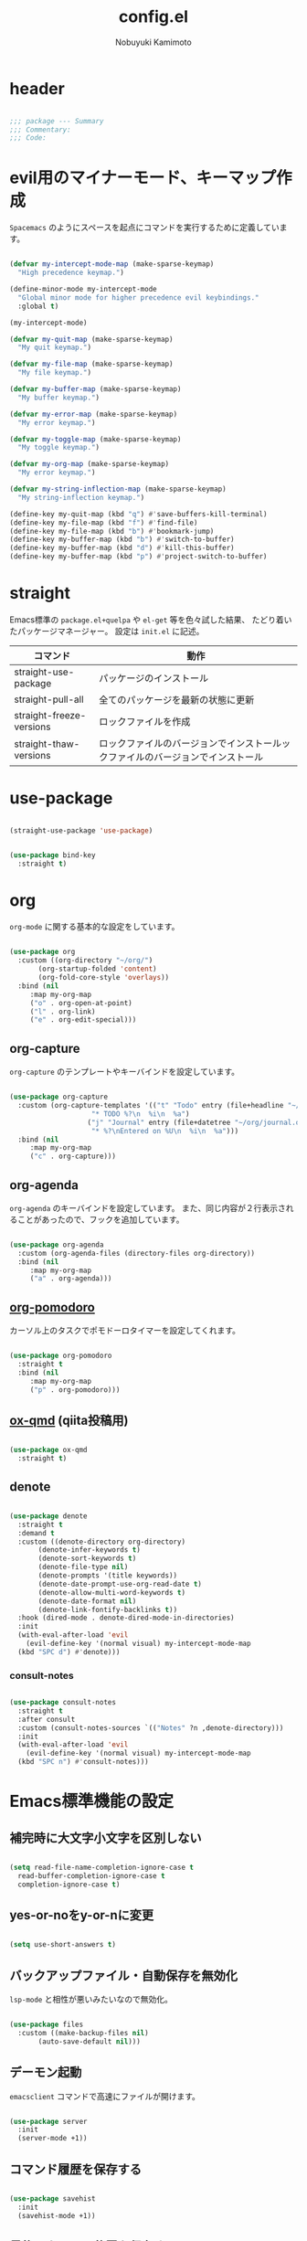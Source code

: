 #+TITLE: config.el
#+AUTHOR: Nobuyuki Kamimoto

* header

#+begin_src emacs-lisp :tangle yes

  ;;; package --- Summary
  ;;; Commentary:
  ;;; Code:

#+end_src

* evil用のマイナーモード、キーマップ作成

~Spacemacs~ のようにスペースを起点にコマンドを実行するために定義しています。

#+begin_src emacs-lisp :tangle yes

  (defvar my-intercept-mode-map (make-sparse-keymap)
    "High precedence keymap.")

  (define-minor-mode my-intercept-mode
    "Global minor mode for higher precedence evil keybindings."
    :global t)

  (my-intercept-mode)

  (defvar my-quit-map (make-sparse-keymap)
    "My quit keymap.")

  (defvar my-file-map (make-sparse-keymap)
    "My file keymap.")

  (defvar my-buffer-map (make-sparse-keymap)
    "My buffer keymap.")

  (defvar my-error-map (make-sparse-keymap)
    "My error keymap.")

  (defvar my-toggle-map (make-sparse-keymap)
    "My toggle keymap.")

  (defvar my-org-map (make-sparse-keymap)
    "My error keymap.")

  (defvar my-string-inflection-map (make-sparse-keymap)
    "My string-inflection keymap.")

  (define-key my-quit-map (kbd "q") #'save-buffers-kill-terminal)
  (define-key my-file-map (kbd "f") #'find-file)
  (define-key my-file-map (kbd "b") #'bookmark-jump)
  (define-key my-buffer-map (kbd "b") #'switch-to-buffer)
  (define-key my-buffer-map (kbd "d") #'kill-this-buffer)
  (define-key my-buffer-map (kbd "p") #'project-switch-to-buffer)

#+end_src

* straight

Emacs標準の ~package.el+quelpa~ や ~el-get~ 等を色々試した結果、
たどり着いたパッケージマネージャー。
設定は ~init.el~ に記述。

| コマンド                  | 動作                                                                      |
|--------------------------+--------------------------------------------------------------------------|
| straight-use-package     | パッケージのインストール                                                   |
| straight-pull-all        | 全てのパッケージを最新の状態に更新                                          |
| straight-freeze-versions | ロックファイルを作成                                                       |
| straight-thaw-versions   | ロックファイルのバージョンでインストールックファイルのバージョンでインストール |

* use-package

#+begin_src emacs-lisp :tangle yes

  (straight-use-package 'use-package)

#+end_src

#+begin_src emacs-lisp :tangle yes

  (use-package bind-key
    :straight t)

#+end_src

* org

~org-mode~ に関する基本的な設定をしています。

#+begin_src emacs-lisp :tangle yes

  (use-package org
    :custom ((org-directory "~/org/")
	     (org-startup-folded 'content)
	     (org-fold-core-style 'overlays))
    :bind (nil
	   :map my-org-map
	   ("o" . org-open-at-point)
	   ("l" . org-link)
	   ("e" . org-edit-special)))

#+end_src

** org-capture

~org-capture~ のテンプレートやキーバインドを設定しています。

#+begin_src emacs-lisp :tangle yes

  (use-package org-capture
    :custom (org-capture-templates '(("t" "Todo" entry (file+headline "~/org/notes.org" "Tasks")
				      "* TODO %?\n  %i\n  %a")
				     ("j" "Journal" entry (file+datetree "~/org/journal.org")
				      "* %?\nEntered on %U\n  %i\n  %a")))
    :bind (nil
	   :map my-org-map
	   ("c" . org-capture)))

#+end_src

** org-agenda

~org-agenda~ のキーバインドを設定しています。
また、同じ内容が２行表示されることがあったので、フックを追加しています。

#+begin_src emacs-lisp :tangle yes

  (use-package org-agenda
    :custom (org-agenda-files (directory-files org-directory))
    :bind (nil
	   :map my-org-map
	   ("a" . org-agenda)))

#+end_src

** [[https://github.com/marcinkoziej/org-pomodoro][org-pomodoro]]

カーソル上のタスクでポモドーロタイマーを設定してくれます。

#+begin_src emacs-lisp :tangle yes

  (use-package org-pomodoro
    :straight t
    :bind (nil
	   :map my-org-map
	   ("p" . org-pomodoro)))

#+end_src

** [[https://github.com/0x60df/ox-qmd][ox-qmd]] (qiita投稿用)

#+begin_src emacs-lisp :tangle yes

  (use-package ox-qmd
    :straight t)

#+end_src

** denote

#+begin_src emacs-lisp :tangle yes

  (use-package denote
    :straight t
    :demand t
    :custom ((denote-directory org-directory)
	     (denote-infer-keywords t)
	     (denote-sort-keywords t)
	     (denote-file-type nil)
	     (denote-prompts '(title keywords))
	     (denote-date-prompt-use-org-read-date t)
	     (denote-allow-multi-word-keywords t)
	     (denote-date-format nil)
	     (denote-link-fontify-backlinks t))
    :hook (dired-mode . denote-dired-mode-in-directories)
    :init
    (with-eval-after-load 'evil
      (evil-define-key '(normal visual) my-intercept-mode-map
	(kbd "SPC d") #'denote)))

#+end_src

*** consult-notes

#+begin_src emacs-lisp :tangle yes

  (use-package consult-notes
    :straight t
    :after consult
    :custom (consult-notes-sources `(("Notes" ?n ,denote-directory)))
    :init
    (with-eval-after-load 'evil
      (evil-define-key '(normal visual) my-intercept-mode-map
	(kbd "SPC n") #'consult-notes)))

#+end_src

* Emacs標準機能の設定

** 補完時に大文字小文字を区別しない

#+begin_src emacs-lisp :tangle yes

  (setq read-file-name-completion-ignore-case t
	read-buffer-completion-ignore-case t
	completion-ignore-case t)

#+end_src

** yes-or-noをy-or-nに変更

#+begin_src emacs-lisp :tangle yes

  (setq use-short-answers t)

#+end_src

** バックアップファイル・自動保存を無効化

~lsp-mode~ と相性が悪いみたいなので無効化。

#+begin_src emacs-lisp :tangle yes

  (use-package files
    :custom ((make-backup-files nil)
	     (auto-save-default nil)))

#+end_src

** デーモン起動

~emacsclient~ コマンドで高速にファイルが開けます。

#+begin_src emacs-lisp :tangle yes

  (use-package server
    :init
    (server-mode +1))

#+end_src

** コマンド履歴を保存する

#+begin_src emacs-lisp :tangle yes

  (use-package savehist
    :init
    (savehist-mode +1))

#+end_src

** 最後のカーソル位置を保存する

#+begin_src emacs-lisp :tangle yes

  (use-package saveplace
    :init
    (save-place-mode +1))

#+end_src

** ファイルの閲覧履歴を保存する

#+begin_src emacs-lisp :tangle yes

  (use-package recentf
    :custom (recentf-max-saved-items 200)
    :init
    (recentf-mode +1))

#+end_src

** 対応括弧を強調表示

#+begin_src emacs-lisp :tangle yes

  (use-package paren
    :init
    (show-paren-mode +1))

#+end_src

** 括弧の補完

#+begin_src emacs-lisp :tangle yes

  (use-package elec-pair
    :init
    (electric-pair-mode +1))

#+end_src

** 現在行を強調表示

#+begin_src emacs-lisp :tangle yes

  (use-package hl-line
    :init
    (global-hl-line-mode +1))

#+end_src

** 他プロセスの編集をバッファに反映

#+begin_src emacs-lisp :tangle yes

  (use-package autorevert
    :init
    (global-auto-revert-mode +1))

#+end_src

** 行番号の表示

#+begin_src emacs-lisp :tangle yes

  (use-package display-line-numbers
    :init
    (global-display-line-numbers-mode +1))

#+end_src

** カーソル上の関数名等をモードラインに表示

#+begin_src emacs-lisp :tangle yes

  (use-package which-func
    :init
    (which-function-mode +1))

#+end_src

** メニューバーを無効化

#+begin_src emacs-lisp :tangle yes

  (use-package menu-bar
    :init
    (menu-bar-mode -1))

#+end_src

** ツールバーを無効化

#+begin_src emacs-lisp :tangle yes

  (use-package tool-bar
    :init
    (tool-bar-mode -1))

#+end_src

** スクロールバーの無効化

#+begin_src emacs-lisp :tangle yes

  (use-package scroll-bar
    :init
    (scroll-bar-mode -1))

#+end_src

* 文字コード

#+begin_src emacs-lisp :tangle yes

  (use-package mule
    :config
    (set-language-environment "Japanese")
    (prefer-coding-system 'utf-8))

  (use-package mule
    :if (eq system-type 'windows-nt)
    :config
    (set-file-name-coding-system 'cp932)
    (set-keyboard-coding-system 'cp932)
    (set-terminal-coding-system 'cp932))

#+end_src

** shift-jisよりcp932を優先

#+begin_src emacs-lisp :tangle yes

  (use-package coding
    :if (eq system-type 'windows-nt)
    :init
    (set-coding-system-priority 'utf-8
				'euc-jp
				'iso-2022-jp
				'cp932))

#+end_src

* whitespace

末尾のスペースやタブを可視化することができます。
~highlight-indent-guides~ と相性が悪いのでタブは可視化していません。

#+begin_src emacs-lisp :tangle yes

  (use-package whitespace
    :custom (whitespace-style '(face trailing))
    :init
    (global-whitespace-mode +1))

#+end_src

* IME

Emacsは~C-\~で日本語入力を切り替えることができますが、
デフォルトだとあまり補完が賢くないのでOSに合わせて導入します。

** [[https://github.com/trueroad/tr-emacs-ime-module][tr-ime]]

#+begin_src emacs-lisp :tangle yes

  (use-package tr-ime
    :straight t
    :if (eq system-type 'windows-nt)
    :custom (default-input-method "W32-IME")
    :init
    (tr-ime-standard-install)
    (w32-ime-initialize))

#+end_src

** mozc

[[https://www.kkaneko.jp/tools/server/mozc.html][日本語変換 Mozc の設定，emacs 用の Mozc の設定（Ubuntu 上）]] を参考にしています。

*** 必要なパッケージを導入

#+begin_src shell :tangle no

  sudo apt install fcitx-libs-dev
  sudo apt install emacs-mozc
  fcitx-config-gtk

#+end_src

*** Emacs側の設定

#+begin_src emacs-lisp :tangle yes

  (use-package mozc
    :straight t
    :if (eq system-type 'gnu/linux)
    :custom (default-input-method "japanese-mozc"))

#+end_src

* フォントの設定

私は [[https://github.com/protesilaos/fontaine][fontaine]] を使用してフォントを設定しています。

#+begin_src emacs-lisp :tangle yes

  (use-package fontaine
    :straight t
    :demand t
    :hook (kill-emacs . fontaine-store-latest-preset)
    :init
    (cond ((eq system-type 'gnu/linux)
	   (setq fontaine-presets
		 '((regular
		    :default-family "VLゴシック"
		    :default-height 100
		    :fixed-pitch-family "VLゴシック"
		    :variable-pitch-family "VLPゴシック"
		    :italic-family "VLゴシック"
		    :line-spacing 1)
		   (large
		    :default-family "VLゴシック"
		    :default-height 150
		    :variable-pitch-family "VLPゴシック"
		    :line-spacing 1))))

	  ((eq system-type 'windows-nt)
	   (setq fontaine-presets
		 '((regular
		    :default-family "BIZ UDゴシック"
		    :default-height 100
		    :fixed-pitch-family "BIZ UDゴシック"
		    :variable-pitch-family "BIZ UDPゴシック"
		    :italic-family "BIZ UDゴシック"
		    :line-spacing 1)
		   (large
		    :default-family "BIZ UDゴシック"
		    :default-height 150
		    :variable-pitch-family "BIZ UDPゴシック"
		    :line-spacing 1)))))

    ;; Recover last preset or fall back to desired style from
    ;; ~fontaine-presets'.
    (fontaine-set-preset (or (fontaine-restore-latest-preset) 'regular)))

#+end_src

* modeline

** [[https://github.com/TeMPOraL/nyan-mode][nyan-mode]]

バッファー上での位置をニャンキャットが教えてくれるパッケージです。
マウスでクリックすると大体の位置にジャンプもできます。

#+begin_src emacs-lisp :tangle yes

  (use-package nyan-mode
    :straight t
    :custom ((nyan-animate-nyancat t)
	     (nyan-bar-length 24))
    :init
    (nyan-mode +1))

#+end_src

** doom-modeline

#+begin_src emacs-lisp :tangle yes

  (use-package doom-modeline
    :straight t
    :init
    (doom-modeline-mode +1))

#+end_src

* [[https://github.com/emacs-evil/evil][evil]]

VimキーバインドをEmacs上で実現してくれるパッケージです。

#+begin_src emacs-lisp :tangle yes

  (use-package evil
    :straight t
    :custom ((evil-want-keybinding nil)
	     (evil-symbol-word-search t)
	     (evil-kill-on-visual-paste nil))
    :init
    (evil-mode +1)

    :config
    (dolist (state '(normal visual insert))
      (evil-make-intercept-map
       ;; NOTE: This requires an evil version from 2018-03-20 or later
       (evil-get-auxiliary-keymap my-intercept-mode-map state t t)
       state))

    (evil-define-key '(normal visual) my-intercept-mode-map
      (kbd "SPC SPC") 'execute-extended-command
      (kbd "SPC s") `("search" . ,search-map)
      (kbd "SPC g") `("goto" . ,goto-map)
      (kbd "SPC q") `("quit" . ,my-quit-map)
      (kbd "SPC f") `("file" . ,my-file-map)
      (kbd "SPC b") `("buffer" . ,my-buffer-map)
      (kbd "SPC e") `("error" . ,my-error-map)
      (kbd "SPC t") `("toggle" . ,my-toggle-map)
      (kbd "SPC o") `("org" . ,my-org-map)
      (kbd "SPC c") `("string-inflection" . ,my-string-inflection-map)
      (kbd "SPC 5") `("C-x 5" . ,ctl-x-5-map)
      (kbd "SPC 0") 'delete-window
      (kbd "SPC 1") 'delete-other-windows
      (kbd "SPC 2") 'split-window-below
      (kbd "SPC 3") 'split-window-right
      (kbd "SPC 4") 'switch-to-buffer-other-window
      (kbd "SPC 5") 'ctl-x-5-prefix
      (kbd "SPC w") 'evil-window-next
      (kbd "SPC W") 'other-frame))

#+end_src

** [[https://github.com/emacs-evil/evil-collection][evil-collection]]

各モードのキーバインドを自動的に設定してくれます。

#+begin_src emacs-lisp :tangle yes

  (use-package evil-collection
    :straight t
    :after evil
    :init
    (evil-collection-init))

#+end_src

** [[https://github.com/linktohack/evil-commentary][evil-commentary]]

~gc~ でコメントアウトしてくれるパッケージです。

#+begin_src emacs-lisp :tangle yes

  (use-package evil-commentary
    :straight t
    :after evil
    :init
    (evil-commentary-mode +1))

#+end_src

** [[https://github.com/emacs-evil/evil-surround][evil-surround]]

選択中に ~S~ を入力して任意の文字を入力すると囲んでくれるパッケージです。
- （例１） aaaを選択中に ~S(~
aaa -> ( aaa )

- （例２） aaaを選択中に ~S)~
aaa -> (aaa)

#+begin_src emacs-lisp :tangle yes

  (use-package evil-surround
    :straight t
    :after evil
    :init
    (global-evil-surround-mode +1))

#+end_src

** [[https://github.com/redguardtoo/evil-matchit][evil-matchit]]

~%~ でHTMLのタグ間をジャンプしてくれるようになります。

#+begin_src emacs-lisp :tangle yes

  (use-package evil-matchit
    :straight t
    :after evil
    :init
    (global-evil-matchit-mode +1))

#+end_src

** [[https://github.com/Somelauw/evil-org-mode][evil-org]]

~org-agenda~ 等のorg系の特殊なモードでキーバインドを設定してくれます。

#+begin_src emacs-lisp :tangle yes

  (use-package evil-org
    :straight t
    :after evil
    :hook (org-mode . evil-org-mode)
    :config
    (require 'evil-org-agenda)
    (evil-org-set-key-theme '(navigation insert textobjects additional calendar))
    (evil-org-agenda-set-keys))

#+end_src

** [[https://github.com/edkolev/evil-lion][evil-lion]]

~gl~ ~gL~ で整列してくれます。

#+begin_src emacs-lisp :tangle yes

  (use-package evil-lion
    :straight t
    :after evil
    :init
    (evil-lion-mode +1))

#+end_src

* fussy

#+begin_src emacs-lisp :tangle yes

  (use-package fussy
    :straight t
    :custom ((completion-styles '(fussy))
	     (completion-category-defaults nil)
	     (completion-category-overrides nil)
	     (fussy-use-cache t)
	     (fussy-filter-fn #'fussy-filter-default)
	     (fussy-default-regex-fn #'fussy-pattern-flex-2))
    :config
    (with-eval-after-load 'fuz-bin
      (setq fussy-filter-fn #'fussy-fuz-bin-score))

    (with-eval-after-load 'prescient
      (setq fussy-compare-same-score-fn #'fussy-strlen<))

    (with-eval-after-load 'company
      (defun j-company-capf (f &rest args)
	"Manage `completion-styles'."
	(let ((fussy-max-candidate-limit 5000)
	      (fussy-default-regex-fn 'fussy-pattern-first-letter)
	      (fussy-prefer-prefix nil))
	  (apply f args)))
      (advice-add 'company-auto-begin :before #'fussy-wipe-cache)
      (advice-add 'company-capf :around 'j-company-capf)))

#+end_src

* fuz-bin

#+begin_src emacs-lisp :tangle no

  (use-package fuz-bin
    :straight (:repo "jcs-elpa/fuz-bin" :fetcher github :files (:defaults "bin"))
    :init
    (fuz-bin-load-dyn))

#+end_src

* prescient

~prescient-persist-mode~ で履歴を永続的に保存
※ ~require~ は必須

#+begin_src emacs-lisp :tangle yes

  (use-package prescient
    :straight t
    :config
    (prescient-persist-mode +1))

#+end_src

** [[https://github.com/radian-software/prescient.el][company-prescient]]

~prescient~ だけでは ~company~ の履歴が保存できないので、~company-prescient~ を導入します。

#+begin_src emacs-lisp :tangle yes

  (use-package company-prescient
    :straight t
    :after company
    :custom (company-prescient-sort-length-enable nil)
    :init
    (company-prescient-mode +1))

#+end_src

** vertico-prescient

~vertico~ に ~prescient~ を適用させています。（[[https://github.com/minad/vertico/wiki#using-prescientel][参考]]）

#+begin_src emacs-lisp :tangle yes

  (use-package vertico-prescient
    :straight t
    :after vertico
    :custom ((vertico-prescient-override-sorting t)
	     (vertico-prescient-completion-styles '(fussy basic)))
    :init
    (vertico-prescient-mode +1))

#+end_src

* company

入力補完用のパッケージです。

#+begin_src emacs-lisp :tangle yes

  (use-package company
    :straight t
    :custom ((company-minimum-prefix-length 1)
	     (company-idle-delay 0)
	     (company-require-match nil)
	     (company-tooltip-align-annotations t)
	     (company-dabbrev-other-buffers nil)
	     (company-dabbrev-downcase nil)
	     (company-dabbrev-ignore-case nil))
    :bind (([remap indent-for-tab-command] . company-indent-or-complete-common)
	   ([remap c-indent-line-or-region] . company-indent-or-complete-common))
    :init
    (global-company-mode +1))

#+end_src

** company-posframe

#+begin_src emacs-lisp :tangle yes

  (use-package company-posframe
    :straight t
    :after company
    :init
    (company-posframe-mode +1))

#+end_src

** [[https://github.com/zk-phi/company-dwim][company-dwim]]

~company~ の挙動を ~ac-dwim~ のように変えてくれるパッケージです。
私は ~tng~ のような挙動にしたかったので、forkして一部修正して使っています。

#+begin_src emacs-lisp :tangle yes

  (use-package company-dwim
    :straight (company-dwim :type git :host github :repo "nobuyuki86/company-dwim")
    :after company
    :custom (company-selection-default nil)
    :bind (([remap company-select-next] . company-dwim-select-next)
	   ([remap company-select-previous] . company-dwim-select-previous)
	   :map company-active-map
	   ("RET" . company-dwim-complete-or-newline)
	   ("<return>" . company-dwim-complete-or-newline)
	   ("TAB" . company-dwim-select-next)
	   ("<tab>" . company-dwim-select-next)
	   ("S-TAB" . company-dwim-select-previous)
	   ("<backtab>" . company-dwim-select-previous))
    :config
    (add-to-list 'company-frontends 'company-dwim-frontend t)
    (delq 'company-preview-if-just-one-frontend company-frontends))

#+end_src

** [[https://github.com/zk-phi/company-anywhere][company-anywhere]]

通常 ~company~ は途中から入力しても補完候補が表示されませんが、
こちらのパッケージで補完候補が表示されるようになります。

#+begin_src emacs-lisp :tangle yes

  (use-package company-anywhere
    :straight (company-anywhere :type git :host github :repo "zk-phi/company-anywhere")
    :after company)

#+end_src

** [[https://github.com/TommyX12/company-tabnine][company-tabnine]]

~tabnine~ を利用できるようにするパッケージです。

#+begin_src emacs-lisp :tangle yes

  (use-package company-tabnine
    :straight (company-tabnine :type git :host github :repo "karta0807913/company-tabnine")
    :after company
    :config
    (add-to-list 'company-backends '(:separate company-capf company-yasnippet company-tabnine company-dabbrev)))

#+end_src

* [[https://github.com/minad/vertico][vertico]]

~helm~ や ~ivy~ よりも補完インタフェース新しくシンプルな補完パッケージです。

#+begin_src emacs-lisp :tangle yes

  (use-package vertico
    :straight t
    :custom (vertico-cycle t)
    :init
    (vertico-mode +1)

    :config
    ;; Add prompt indicator to ~completing-read-multiple'.
    ;; We display [CRM<separator>], e.g., [CRM,] if the separator is a comma.
    (defun crm-indicator (args)
      (cons (format "[CRM%s] %s"
		    (replace-regexp-in-string
		     "\\~\\[.*?]\\*\\|\\[.*?]\\*\\'" ""
		     crm-separator)
		    (car args))
	    (cdr args)))
    (advice-add #'completing-read-multiple :filter-args #'crm-indicator)

    ;; Do not allow the cursor in the minibuffer prompt
    (setq minibuffer-prompt-properties
	  '(read-only t cursor-intangible t face minibuffer-prompt))
    (add-hook 'minibuffer-setup-hook #'cursor-intangible-mode)

    ;; Emacs 28: Hide commands in M-x which do not work in the current mode.
    ;; Vertico commands are hidden in normal buffers.
    (setq read-extended-command-predicate
	  #'command-completion-default-include-p)

    ;; Enable recursive minibuffers
    (setq enable-recursive-minibuffers t)

    (with-eval-after-load 'consult
      ;; Use ~consult-completion-in-region' if Vertico is enabled.
      ;; Otherwise use the default ~completion--in-region' function.
      (setq completion-in-region-function
	    (lambda (&rest args)
	      (apply (if vertico-mode
			 #'consult-completion-in-region
		       #'completion--in-region)
		     args)))))

#+end_src

** vertico-repeat

~verito~ の拡張機能の一つで直前のコマンドを再度表示します。

#+begin_src emacs-lisp :tangle yes

  (use-package vertico-repeat
    :after vertico
    :load-path "straight/build/vertico/extensions/"
    :hook (minibuffer-setup . vertico-repeat-save)
    :init
    (with-eval-after-load 'evil
      (evil-define-key '(normal visual) my-intercept-mode-map
	(kbd "SPC z") 'vertico-repeat)))

#+end_src

** vertico-directory

~verito~ の拡張機能の一つで ~find-file~ 等、ファイルやディレクトリの操作を良くします。

#+begin_src emacs-lisp :tangle yes

  (use-package vertico-directory
    :after vertico
    :load-path "straight/build/vertico/extensions/"
    :bind (nil
	   :map vertico-map
	   ("<backspace>" . vertico-directory-delete-char)))

#+end_src

* [[https://github.com/minad/consult][consult]]

~vertico~ や ~selectrum~ で利用できる便利なコマンドを提供してくれます。

#+begin_src emacs-lisp :tangle yes

  ;; Example configuration for Consult
  (use-package consult
    :straight t
    ;; Replace bindings. Lazily loaded due by `use-package'.
    :bind (;; C-c bindings (mode-specific-map)
	   ("C-c h" . consult-history)
	   ("C-c m" . consult-mode-command)
	   ("C-c k" . consult-kmacro)
	   ;; C-x bindings (ctl-x-map)
	   ("C-x M-:" . consult-complex-command)     ;; orig. repeat-complex-command
	   ([remap switch-to-buffer] . consult-buffer)                ;; orig. switch-to-buffer
	   ([remap switch-to-buffer-other-window] . consult-buffer-other-window) ;; orig. switch-to-buffer-other-window
	   ([remap switch-to-buffer-other-frame] . consult-buffer-other-frame)  ;; orig. switch-to-buffer-other-frame
	   ([remap bookmark-jump] . consult-bookmark)            ;; orig. bookmark-jump
	   ([remap project-switch-to-buffer] . consult-project-buffer)      ;; orig. project-switch-to-buffer
	   ;; Custom M-# bindings for fast register access
	   ("M-#" . consult-register-load)
	   ("M-'" . consult-register-store)          ;; orig. abbrev-prefix-mark (unrelated)
	   ("C-M-#" . consult-register)
	   ;; Other custom bindings
	   ("M-y" . consult-yank-pop)                ;; orig. yank-pop
	   ("<help> a" . consult-apropos)            ;; orig. apropos-command
	   :map goto-map
	   ("e" . consult-compile-error)
	   ("f" . consult-flymake)               ;; Alternative: consult-flycheck
	   ("g" . consult-goto-line)             ;; orig. goto-line
	   ("M-g" . consult-goto-line)           ;; orig. goto-line
	   ("o" . consult-outline)               ;; Alternative: consult-org-heading
	   ("m" . consult-mark)
	   ("k" . consult-global-mark)
	   ("i" . consult-imenu)
	   ("I" . consult-imenu-multi)
	   :map search-map
	   ("d" . consult-find)
	   ("D" . consult-locate)
	   ("g" . consult-grep)
	   ("G" . consult-git-grep)
	   ("r" . consult-ripgrep)
	   ("R" . consult-ripgrep-current-directory)
	   ("l" . consult-line)
	   ("L" . consult-line-multi)
	   ("m" . consult-multi-occur)
	   ("k" . consult-keep-lines)
	   ("u" . consult-focus-lines)
	   ("e" . consult-isearch-history)
	   :map isearch-mode-map
	   ("M-e" . consult-isearch-history)         ;; orig. isearch-edit-string
	   ("M-s e" . consult-isearch-history)       ;; orig. isearch-edit-string
	   ("M-s l" . consult-line)                  ;; needed by consult-line to detect isearch
	   ("M-s L" . consult-line-multi)            ;; needed by consult-line to detect isearch
	   ;; Minibuffer history
	   :map minibuffer-local-map
	   ("M-s" . consult-history)                 ;; orig. next-matching-history-element
	   ("M-r" . consult-history))                ;; orig. previous-matching-history-element

    ;; Enable automatic preview at point in the *Completions* buffer. This is
    ;; relevant when you use the default completion UI.
    :hook (completion-list-mode . consult-preview-at-point-mode)

    ;; The :init configuration is always executed (Not lazy)
    :init

    ;; Optionally configure the register formatting. This improves the register
    ;; preview for `consult-register', `consult-register-load',
    ;; `consult-register-store' and the Emacs built-ins.
    (setq register-preview-delay 0.5
	  register-preview-function #'consult-register-format)

    ;; Optionally tweak the register preview window.
    ;; This adds thin lines, sorting and hides the mode line of the window.
    (advice-add #'register-preview :override #'consult-register-window)

    ;; Use Consult to select xref locations with preview
    (setq xref-show-xrefs-function #'consult-xref
	  xref-show-definitions-function #'consult-xref)

    ;; Configure other variables and modes in the :config section,
    ;; after lazily loading the package.
    :config

    ;; Optionally configure preview. The default value
    ;; is 'any, such that any key triggers the preview.
    ;; (setq consult-preview-key 'any)
    ;; (setq consult-preview-key (kbd "M-."))
    ;; (setq consult-preview-key (list (kbd "<S-down>") (kbd "<S-up>")))
    ;; For some commands and buffer sources it is useful to configure the
    ;; :preview-key on a per-command basis using the `consult-customize' macro.
    (consult-customize
     consult-theme :preview-key '(:debounce 0.2 any)
     consult-ripgrep consult-git-grep consult-grep
     consult-bookmark consult-recent-file consult-xref
     consult--source-bookmark consult--source-file-register
     consult--source-recent-file consult--source-project-recent-file
     ;; :preview-key (kbd "M-.")
     :preview-key '(:debounce 0.4 any))

    ;; Optionally configure the narrowing key.
    ;; Both < and C-+ work reasonably well.
    (setq consult-narrow-key "<") ;; (kbd "C-+")

    ;; Optionally make narrowing help available in the minibuffer.
    ;; You may want to use `embark-prefix-help-command' or which-key instead.
    ;; (define-key consult-narrow-map (vconcat consult-narrow-key "?") #'consult-narrow-help)

    ;; By default `consult-project-function' uses `project-root' from project.el.
    ;; Optionally configure a different project root function.
    ;; There are multiple reasonable alternatives to chose from.
    ;;;; 1. project.el (the default)
    ;; (setq consult-project-function #'consult--default-project--function)
    ;;;; 2. projectile.el (projectile-project-root)
    (autoload 'projectile-project-root "projectile")
    (setq consult-project-function (lambda (_) (projectile-project-root)))
    ;;;; 3. vc.el (vc-root-dir)
    ;; (setq consult-project-function (lambda (_) (vc-root-dir)))
    ;;;; 4. locate-dominating-file
    ;; (setq consult-project-function (lambda (_) (locate-dominating-file "." ".git")))

    (defun consult-ripgrep-current-directory ()
      (interactive)
      (consult-ripgrep default-directory))
    )

#+end_src

** [[https://github.com/karthink/consult-dir][consult-dir]]

#+begin_src emacs-lisp :tangle yes

  (use-package consult-dir
    :straight t
    :bind (nil
	   :map my-file-map
	   ("d" . consult-dir)))

#+end_src

** その他

#+begin_src emacs-lisp :tangle yes

#+end_src

* [[https://github.com/minad/marginalia][marginalia]]

~vertico~ の候補に情報を追加してくれます。

#+begin_src emacs-lisp :tangle yes

  (use-package marginalia
    :straight t
    :init
    (marginalia-mode +1))

#+end_src

* [[https://github.com/oantolin/embark][embark]]

vertico の候補等に様々なアクションを提供してくれます。

#+begin_src emacs-lisp :tangle yes

  (use-package embark
    :straight t
    :bind (("C-." . embark-act)         ;; pick some comfortable binding
	   ("C-;" . embark-dwim)        ;; good alternative: M-.
	   ("C-h B" . embark-bindings)) ;; alternative for `describe-bindings'
    :init
    ;; Optionally replace the key help with a completing-read interface
    (setq prefix-help-command #'embark-prefix-help-command)

    :config
    ;; Hide the mode line of the Embark live/completions buffers
    (add-to-list 'display-buffer-alist
		 '("\\`\\*Embark Collect \\(Live\\|Completions\\)\\*"
		   nil
		   (window-parameters (mode-line-format . none)))))

#+end_src

** embark-consult

~embark~ と ~consult~ を連動させます。

#+begin_src emacs-lisp :tangle yes

  (use-package embark-consult
    :straight t
    :after consult embark
    :hook (embark-collect-mode . consult-preview-at-point-mode))

#+end_src

* [[https://github.com/joaotavora/yasnippet][yasnippet]]

スニペット機能を提供してくれます。

#+begin_src emacs-lisp :tangle yes

  (use-package yasnippet
    :straight t
    :init
    (yas-global-mode +1))

#+end_src

** [[https://github.com/AndreaCrotti/yasnippet-snippets][yasnippet-snippets]]

各言語のスニペットを提供してくれます。

#+begin_src emacs-lisp :tangle yes

  (use-package yasnippet-snippets
    :straight t
    :after yasnippet)

#+end_src

* [[https://github.com/jscheid/dtrt-indent][dtrt-indent]]

インデントを推測して、設定してくれます。

#+begin_src emacs-lisp :tangle yes

  (use-package dtrt-indent
    :straight t
    :init
    (dtrt-indent-global-mode +1))

#+end_src

* [[https://magit.vc/][magit]]

Emacs上でGitを快適に操作できるようにしてくれます。

#+begin_src emacs-lisp :tangle yes

  (use-package magit
    :straight t)

#+end_src

* [[https://github.com/dgutov/diff-hl][diff-hl]]

#+begin_src emacs-lisp :tangle yes

  (use-package diff-hl
    :straight t
    :init
    (global-diff-hl-mode +1))

#+end_src

* [[https://github.com/justbur/emacs-which-key][which-key]]

キーバインドを可視化してくれます。

#+begin_src emacs-lisp :tangle yes

  (use-package which-key
    :straight t
    :init
    (which-key-mode +1))

#+end_src

* [[https://github.com/bbatsov/projectile][projectile]]

プロジェクトに関する便利機能を提供してくれます。

#+begin_src emacs-lisp :tangle yes

  (use-package projectile
    :straight t
    :bind (nil
	   :map projectile-mode-map
	   ("C-c p" . projectile-command-map))
    :init
    (projectile-mode +1)

    :config
    (with-eval-after-load 'evil
      (evil-define-key 'normal my-intercept-mode-map
	(kbd "SPC p") `("projectile" . projectile-command-map))))

#+end_src

* [[https://www.flycheck.org/en/latest/][flycheck]]

構文チェック機能を提供してくれます。

#+begin_src emacs-lisp :tangle yes

  (use-package flycheck
    :straight t
    :bind (nil
	   :map my-error-map
	   ("l" . flycheck-list-errors)
	   ("n" . flycheck-next-error)
	   ("p" . flycheck-previous-error))
    :init
    (global-flycheck-mode +1))

#+end_src

** [[https://github.com/alexmurray/flycheck-posframe][flycheck-posframe]]

エラー内容などを ~posframe~ を使用して表示してくれます。

#+begin_src emacs-lisp :tangle yes

  (use-package flycheck-posframe
    :straight t
    :custom ((flycheck-posframe-warning-prefix "! )")
	     (flycheck-posframe-info-prefix "··· ")
	     (flycheck-posframe-error-prefix "X "))
    :hook (flycheck-mode . flycheck-posframe-mode)
    :config
    (with-eval-after-load 'company
      (add-hook 'flycheck-posframe-inhibit-functions 'company--active-p))
    (with-eval-after-load 'evil
      (add-hook 'flycheck-posframe-inhibit-functions 'evil-insert-state-p)
      (add-hook 'flycheck-posframe-inhibit-functions 'evil-replace-state-p)))

#+end_src

** [[https://github.com/minad/consult-flycheck][consult-flycheck]]

チェック内容を ~consult~ を使用して絞り込めます。

#+begin_src emacs-lisp :tangle yes

  (use-package consult-flycheck
    :straight t
    :after flycheck consult
    :bind (nil
	   :map my-error-map
	   ("e" . consult-flycheck)))

#+end_src

* [[https://www.emacswiki.org/emacs/UndoTree][undo-tree]]

編集履歴をツリー表示してくれます。

#+begin_src emacs-lisp :tangle yes

  (use-package undo-tree
    :straight t
    :custom (undo-tree-auto-save-history nil)
    :init
    (global-undo-tree-mode +1)
    :config
    (with-eval-after-load 'evil
      (evil-set-undo-system 'undo-tree)
      (evil-define-key 'normal my-intercept-mode-map
	(kbd "SPC u") 'undo-tree-visualize)))

#+end_src

* [[https://github.com/dajva/rg.el][rg]]

~ripgrep~ を利用してGrep検索してくれます。

#+begin_src emacs-lisp :tangle yes

  (use-package rg
    :straight t)

#+end_src

* [[https://github.com/Fanael/rainbow-delimiters][rainbow-delimiters]]

括弧を色付けしてくれます。

#+begin_src emacs-lisp :tangle yes

  (use-package rainbow-delimiters
    :straight t
    :hook (prog-mode . rainbow-delimiters-mode))

#+end_src

* [[https://github.com/DarthFennec/highlight-indent-guides][highlight-indent-guides]]

インデントを可視化してくれます。

#+begin_src emacs-lisp :tangle yes

  (use-package highlight-indent-guides
    :straight t
    :custom ((highlight-indent-guides-method 'character)
	     (highlight-indent-guides-character 124)
	     (highlight-indent-guides-responsive 'top))
    :bind (nil
	   :map my-toggle-map
	   ("i" . highlight-indent-guides-mode))
    :hook (prog-mode . highlight-indent-guides-mode))

#+end_src

* theme

#+begin_src emacs-lisp :tangle yes

  (with-eval-after-load 'consult
    (defadvice consult-theme (after themes-first activate)
      (with-eval-after-load 'spaceline
	(spaceline-spacemacs-theme))))

#+end_src

** [[https://protesilaos.com/emacs/modus-themes][modus-themes]]

#+begin_src emacs-lisp :tangle yes

  (use-package emacs
    :straight t
    :init
    ;; Add all your customizations prior to loading the themes
    (setq modus-themes-italic-constructs t
	  modus-themes-bold-constructs nil
	  modus-themes-region '(bg-only no-extend))
    :config
    ;; Load the theme of your choice:
    ;; (load-theme 'modus-operandi)
    (load-theme 'light-blue t)
    ;; OR (load-theme 'modus-vivendi)
    :bind ("<f5>" . modus-themes-toggle))

#+end_src

* [[https://github.com/iqbalansari/restart-emacs][restart-emacs]]

Emacsを再起動してくれます。

#+begin_src emacs-lisp :tangle yes

  (use-package restart-emacs
    :straight t
    :bind (nil
	   :map my-quit-map
	   ("r" . restart-emacs)))

#+end_src

* [[https://github.com/domtronn/all-the-icons.el][all-the-icons]]

アイコンのインストールなど、アイコンに関する機能を提供してくれます。

#+begin_src emacs-lisp :tangle yes

  (use-package all-the-icons
    :straight t
    :if (display-graphic-p))

#+end_src

** all-the-icons-completion

~vertico~ でアイコンが表示されるようになります。

#+begin_src emacs-lisp :tangle yes

  (use-package all-the-icons-completion
    :straight t
    :after all-the-icons
    :hook (marginalia-mode . all-the-icons-completion-marginalia-setup)
    :init
    (all-the-icons-completion-mode +1))

#+end_src

* [[https://github.com/magnars/expand-region.el][expand-region]]

~er/expand-region~ を押すと選択範囲をどんどん広げてくれます。

#+begin_src emacs-lisp :tangle yes

  (use-package expand-region
    :straight t
    :bind ("C-=" . er/expand-region)
    :init
    (with-eval-after-load 'evil
      (evil-define-key '(normal visual) my-intercept-mode-map
	(kbd "SPC v") 'er/expand-region)))

#+end_src

* [[https://github.com/Malabarba/beacon][beacon]]

カーソルの移動を強調表示してくれます。

#+begin_src emacs-lisp :tangle yes

  (use-package beacon
    :straight t
    :custom (beacon-color "red")
    :init
    (beacon-mode +1))

#+end_src

* [[https://github.com/emacsmirror/gcmh][gcmh]]

ウィンドウが非活性な時などにガベージコレクションを実行してくれます。

#+begin_src emacs-lisp :tangle yes

  (use-package gcmh
    :straight t
    :custom ((gcmh-idle-delay 'auto)
	     (gcmh-auto-idle-delay-factor 10)
	     (gcmh-high-cons-threshold (* 128 1024 1024)))
    :init
    (gcmh-mode +1))

#+end_src

* [[https://github.com/emacs-dashboard/emacs-dashboard][dashboard]]

起動画面をいい感じにしてくれます。

#+begin_src emacs-lisp :tangle yes

  (use-package dashboard
    :straight t
    :custom ((dashboard-center-content t)
	     (dashboard-set-heading-icons t)
	     (dashboard-set-file-icons t)
	     (dashboard-set-navigator t)
	     (dashboard-set-init-info t))
    :init
    (dashboard-setup-startup-hook))

#+end_src

* [[https://github.com/k-talo/volatile-highlights.el][volatile-highlights]]

Redo等、一部の操作を強調表示して操作がわかりやすくなります。

#+begin_src emacs-lisp :tangle yes

  (use-package volatile-highlights
    :straight t
    :init
    (volatile-highlights-mode +1))

#+end_src

* [[https://github.com/jwiegley/alert][alert]]

通知機能を利用できるようにします。
主に ~org-pomodoro~ で使用します。

#+begin_src emacs-lisp :tangle yes

  (use-package alert
    :straight t
    :custom (alert-default-style 'libnotify))

#+end_src

** [[https://github.com/gkowzan/alert-toast][alert-toast]]

Windows用の設定です。

#+begin_src emacs-lisp :tangle yes

  (use-package alert-toast
    :straight t
    :if (eq system-type 'windows-nt)
    :custom (alert-default-style 'toast))

#+end_src

* [[https://github.com/casouri/valign][valign]]

~org-mode~ や ~markdown~ のテーブル機能で日本語が含まれてもずれないようにしてくれます。

#+begin_src emacs-lisp :tangle yes

  (use-package valign
    :straight t
    :hook ((org-mode . valign-mode)
	   (markdown-mode . valign-mode)))

#+end_src

* [[https://emacs-tree-sitter.github.io/][tree-sitter]]

~tree-sitter~ をEmacsで利用できるようにします。

#+begin_src emacs-lisp :tangle yes

  (use-package tree-sitter
    :straight t
    :hook (tree-sitter-after-on . tree-sitter-hl-mode)
    :init
    (global-tree-sitter-mode +1))


#+end_src

** [[https://github.com/emacs-tree-sitter/tree-sitter-langs][tree-sitter-langs]]

#+begin_src emacs-lisp :tangle yes

  (use-package tree-sitter-langs
    :straight t)

#+end_src

* [[https://github.com/Alexander-Miller/treemacs][treemacs]]

~lsp-mode~ を利用すると一緒にインストールされます。
普段は利用しませんが、READMEをもとに設定しています。

#+begin_src emacs-lisp :tangle yes

  (use-package treemacs
    :straight t
    :defer t
    :init
    (with-eval-after-load 'winum
      (define-key winum-keymap (kbd "M-0") #'treemacs-select-window))
    :config
    (progn
      (setq treemacs-collapse-dirs                   (if treemacs-python-executable 3 0)
	    treemacs-deferred-git-apply-delay        0.5
	    treemacs-directory-name-transformer      #'identity
	    treemacs-display-in-side-window          t
	    treemacs-eldoc-display                   'simple
	    treemacs-file-event-delay                2000
	    treemacs-file-extension-regex            treemacs-last-period-regex-value
	    treemacs-file-follow-delay               0.2
	    treemacs-file-name-transformer           #'identity
	    treemacs-follow-after-init               t
	    treemacs-expand-after-init               t
	    treemacs-find-workspace-method           'find-for-file-or-pick-first
	    treemacs-git-command-pipe                ""
	    treemacs-goto-tag-strategy               'refetch-index
	    treemacs-header-scroll-indicators        '(nil . "^^^^^^")
	    treemacs-hide-dot-git-directory          t
	    treemacs-indentation                     2
	    treemacs-indentation-string              " "
	    treemacs-is-never-other-window           nil
	    treemacs-max-git-entries                 5000
	    treemacs-missing-project-action          'ask
	    treemacs-move-forward-on-expand          nil
	    treemacs-no-png-images                   nil
	    treemacs-no-delete-other-windows         t
	    treemacs-project-follow-cleanup          nil
	    treemacs-persist-file                    (expand-file-name ".cache/treemacs-persist" user-emacs-directory)
	    treemacs-position                        'left
	    treemacs-read-string-input               'from-child-frame
	    treemacs-recenter-distance               0.1
	    treemacs-recenter-after-file-follow      nil
	    treemacs-recenter-after-tag-follow       nil
	    treemacs-recenter-after-project-jump     'always
	    treemacs-recenter-after-project-expand   'on-distance
	    treemacs-litter-directories              '("/node_modules" "/.venv" "/.cask")
	    treemacs-show-cursor                     nil
	    treemacs-show-hidden-files               t
	    treemacs-silent-filewatch                nil
	    treemacs-silent-refresh                  nil
	    treemacs-sorting                         'alphabetic-asc
	    treemacs-select-when-already-in-treemacs 'move-back
	    treemacs-space-between-root-nodes        t
	    treemacs-tag-follow-cleanup              t
	    treemacs-tag-follow-delay                1.5
	    treemacs-text-scale                      nil
	    treemacs-user-mode-line-format           nil
	    treemacs-user-header-line-format         nil
	    treemacs-wide-toggle-width               70
	    treemacs-width                           35
	    treemacs-width-increment                 1
	    treemacs-width-is-initially-locked       t
	    treemacs-workspace-switch-cleanup        nil)

      ;; The default width and height of the icons is 22 pixels. If you are
      ;; using a Hi-DPI display, uncomment this to double the icon size.
      ;;(treemacs-resize-icons 44)

      (treemacs-follow-mode t)
      (treemacs-filewatch-mode t)
      (treemacs-fringe-indicator-mode 'always)
      (when treemacs-python-executable
	(treemacs-git-commit-diff-mode t))

      (pcase (cons (not (null (executable-find "git")))
		   (not (null treemacs-python-executable)))
	(`(t . t)
	 (treemacs-git-mode 'deferred))
	(`(t . _)
	 (treemacs-git-mode 'simple)))

      (treemacs-hide-gitignored-files-mode nil))
    :bind
    (:map global-map
	  ("M-0"       . treemacs-select-window)
	  ("C-x t 1"   . treemacs-delete-other-windows)
	  ("C-x t t"   . treemacs)
	  ("C-x t d"   . treemacs-select-directory)
	  ("C-x t B"   . treemacs-bookmark)
	  ("C-x t C-t" . treemacs-find-file)
	  ("C-x t M-t" . treemacs-find-tag)))

  (use-package treemacs-evil
    :after (treemacs evil)
    :straight t)

  (use-package treemacs-projectile
    :after (treemacs projectile)
    :straight t)

  (use-package treemacs-icons-dired
    :hook (dired-mode . treemacs-icons-dired-enable-once)
    :straight t)

  (use-package treemacs-magit
    :after (treemacs magit)
    :straight t)

  (use-package treemacs-persp ;;treemacs-perspective if you use perspective.el vs. persp-mode
    :after (treemacs persp-mode) ;;or perspective vs. persp-mode
    :straight t
    :config (treemacs-set-scope-type 'Perspectives))

  (use-package treemacs-tab-bar ;;treemacs-tab-bar if you use tab-bar-mode
    :after (treemacs)
    :straight t
    :config (treemacs-set-scope-type 'Tabs))

#+end_src

* [[https://github.com/radian-software/apheleia][apheleia]]

保存時などに自動的にフォーマットしてくれます。

#+begin_src emacs-lisp :tangle yes

  (use-package apheleia
    :straight t
    :hook (python-mode . apheleia-mode))

#+end_src

* string-inflection

#+begin_src emacs-lisp :tangle yes

  (use-package string-inflection
    :straight t
    :bind (nil
	   :map my-string-inflection-map
	   ("a" . string-inflection-all-cycle)
	   ("_" . string-inflection-underscore)
	   ("p" . string-inflection-pascal-case)
	   ("c" . string-inflection-camelcase)
	   ("u" . string-inflection-upcase)
	   ("k" . string-inflection-kebab-case)
	   ("C" . string-inflection-capital-underscore)))

#+end_src

* [[https://github.com/emacs-lsp/lsp-mode][lsp-mode]]

EmacsでLSP機能が利用できるようになります。

#+begin_src emacs-lisp :tangle yes

  (use-package lsp-mode
    :straight t
    :custom ((lsp-keymap-prefix "M-l")
	     (read-process-output-max (* 1024 1024)))
    :hook ((lsp-mode . (lambda ()
			 (with-eval-after-load 'evil
			   (evil-local-set-key 'normal (kbd "SPC m") `("lsp" . ,lsp-command-map)))))
	   (html-mode . lsp)
	   (css-mode . lsp)
	   (rust-mode . lsp)
	   (nxml-mode . lsp)
	   (js-mode . lsp)))

#+end_src

** [[https://github.com/emacs-lsp/lsp-ui][lsp-ui]]

UIを提供してくれます。

#+begin_src emacs-lisp :tangle yes

  (use-package lsp-ui
    :straight t
    :after lsp-mode)

#+end_src

** [[https://github.com/emacs-lsp/lsp-java][lsp-java]]

JavaのLSは特殊なため、専用の拡張パッケージをインストールします。

#+begin_src emacs-lisp :tangle yes

  (use-package lsp-java
    :straight t
    :after lsp-mode java-mode
    :hook (java-mode . (lambda ()
			 (require 'lsp-java)
			 (lsp))))

#+end_src

** [[https://github.com/emacs-lsp/lsp-pyright][lsp-pyright]]

~pyright~ を利用したい場合、こちらのパッケージをインストールします。

#+begin_src emacs-lisp :tangle yes

  (use-package lsp-pyright
    :straight t
    :after lsp-mode python-mode
    :hook (python-mode . (lambda ()
			   (require 'lsp-pyright)
			   (lsp))))

#+end_src

** [[https://github.com/emacs-lsp/lsp-treemacs][lsp-treemacs]]

~treemacs~ と ~lsp-mode~ を組み合わせてくれます。

#+begin_src emacs-lisp :tangle yes

  (use-package lsp-treemacs
    :straight t
    :after lsp-mode treemacs)

#+end_src

* language

各言語のインデントの設定や専用のパッケージを設定しています。

** elisp

*** [[https://github.com/Fanael/highlight-defined][highlight-defined]]

既知のシンボルに色を付けてくれます。

#+begin_src emacs-lisp :tangle yes

  (use-package highlight-defined
    :straight t
    :hook (emacs-lisp-mode . highlight-defined-mode))

#+end_src

*** [[https://github.com/Fanael/highlight-quoted][highlight-quoted]]

引用符と引用記号を色付けしてくれます。

#+begin_src emacs-lisp :tangle yes

  (use-package highlight-quoted
    :straight t
    :hook (emacs-lisp-mode . highlight-quoted-mode))

#+end_src

** java

#+begin_src emacs-lisp :tangle yes

  (add-hook 'java-mode-hook (lambda ()
			      (setq-local tab-width 2)))

#+end_src

** jsp

#+begin_src emacs-lisp :tangle yes

  (add-to-list 'auto-mode-alist '("\\.jsp\\'" . html-mode))

#+end_src

** web

*** html

#+begin_src emacs-lisp :tangle yes

  (add-hook 'html-mode-hook (lambda()
			      (setq-local tab-width 2)))

#+end_src

*** css

#+begin_src emacs-lisp :tangle yes

  (add-hook 'css-mode-hook (lambda ()
			     (setq-local tab-width 2)))

#+end_src

*** javascript

#+begin_src emacs-lisp :tangle yes

  (add-hook 'js-mode-hook (lambda ()
			    (setq-local tab-width 2)))

#+end_src

*** [[https://github.com/smihica/emmet-mode][emmet-mode]]

~Emmet~ を導入します。

#+begin_src emacs-lisp :tangle yes

  (use-package emmet-mode
    :straight t
    :hook ((html-mode . emmet-mode)
	   (css-mode . emmet-mode)))

#+end_src

*** [[https://github.com/yasuyk/web-beautify][web-beautify]]

~web-beautify~ を導入します。

#+begin_src emacs-lisp :tangle yes

  (use-package web-beautify
    :straight t)

#+end_src

** [[https://github.com/rust-lang/rust-mode][rust-mode]]

#+begin_src emacs-lisp :tangle yes

  (use-package rust-mode
    :straight t
    :hook (rust-mode . (lambda () (setq-local tab-width 4))))

#+end_src

*** [[https://github.com/kwrooijen/cargo.el][cargo]]

#+begin_src emacs-lisp :tangle yes

  (use-package cargo
    :straight t
    :hook (rust-mode . cargo-minor-mode))

#+end_src

** python

*** [[https://github.com/jorgenschaefer/pyvenv][pyvenv]]

#+begin_src emacs-lisp :tangle yes

  (use-package pyvenv
    :straight t)

#+end_src

** common lisp

*** [[https://slime.common-lisp.dev/][slime]]

#+begin_src emacs-lisp :tangle yes

  (use-package slime
    :straight t
    :custom (inferior-lisp-program "sbcl"))

#+end_src

*** [[https://github.com/anwyn/slime-company][slime-company]]

#+begin_src emacs-lisp :tangle yes

  (use-package slime-company
    :straight t
    :after company slime
    :config
    (slime-setup '(slime-fancy slime-company slime-banner)))

#+end_src

** sql

*** [[https://github.com/alex-hhh/emacs-sql-indent][sql-indent]]

#+begin_src emacs-lisp :tangle yes

  (use-package sql-indent
    :straight t
    :hook (sql-mode . sqlind-minor-mode))

#+end_src

** xml

#+begin_src emacs-lisp :tangle yes

  (add-hook 'nxml-mode-hook (lambda ()
			      (setq-local tab-width 4)))

#+end_src

** markdown

#+begin_src emacs-lisp :tangle yes

  (add-hook 'markdown-mode-hook (lambda ()
				  (setq-local tab-width 4
					      indent-tabs-mode nil)))

#+end_src

** sql

#+begin_src emacs-lisp :tangle yes

  (use-package sqlformat
    :straight t
    :custom (sqlformat-command "sqlfluff"))

#+end_src

* footer

#+begin_src emacs-lisp :tangle yes

  (provide 'config)
    ;;; late-init.el ends here

#+end_src
